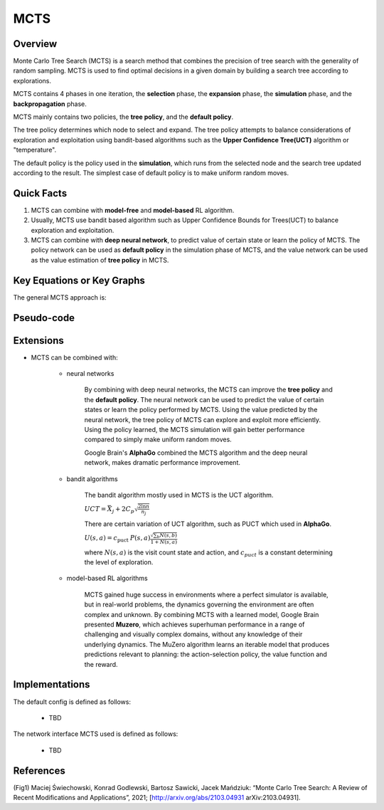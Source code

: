 MCTS
^^^^^^^

Overview
---------
Monte Carlo Tree Search (MCTS) is a search method that combines the precision of tree search with the generality of random sampling. 
MCTS is used to find optimal decisions in a given domain by building a search tree according to explorations.

MCTS contains 4 phases in one iteration, the **selection** phase, the **expansion** phase, the **simulation** phase, and the **backpropagation** phase. 

MCTS mainly contains two policies, the **tree policy**, and the **default policy**.

The tree policy determines which node to select and expand. 
The tree policy attempts to balance considerations of exploration and exploitation using bandit-based algorithms such as the **Upper Confidence Tree(UCT)** algorithm or "temperature".

The default policy is the policy used in the **simulation**, which runs from the selected node and the search tree updated according to the result.  
The simplest case of default policy is to make uniform random moves.

Quick Facts
-------------
1. MCTS can combine with **model-free** and **model-based** RL algorithm.

2. Usually, MCTS use bandit based algorithm such as Upper Confidence Bounds for Trees(UCT) to balance exploration and exploitation.

3. MCTS can combine with **deep neural network**, to predict value of certain state or learn the policy of MCTS. The policy network can be used as **default policy** in the simulation phase of MCTS, and the value network can be used as the value estimation of **tree policy** in MCTS.

Key Equations or Key Graphs
---------------------------
The general MCTS approach is:

.. image:: images/MCTS_iteration.png
    :scale: 70 %
    :align: center

.. image:: images/MCTS-flow.jpg
    :align: center


Pseudo-code
---------------
.. image:: images/General_MCTS.png
    :align: center

Extensions
-----------
- MCTS can be combined with:

    * neural networks

        By combining with deep neural networks, the MCTS can improve the **tree policy** and the **default policy**.
        The neural network can be used to predict the value of certain states or learn the policy performed by MCTS.
        Using the value predicted by the neural network, the tree policy of MCTS can explore and exploit more efficiently.
        Using the policy learned, the MCTS simulation will gain better performance compared to simply make uniform random moves.
        
        Google Brain's **AlphaGo** combined the MCTS algorithm and the deep neural network, makes dramatic performance improvement.


    * bandit algorithms

        The bandit algorithm mostly used in MCTS is the UCT algorithm.

        :math:`U C T=\bar{X}_{j}+2 C_{p} \sqrt{\frac{2 \ln n}{n_{j}}}`

        There are certain variation of UCT algorithm, such as PUCT which used in **AlphaGo**.

        :math:`U(s, a)=c_{\text {puct }} P(s, a) \frac{\sqrt{\sum_{b} N(s, b)}}{1+N(s, a)}`

        where :math:`N(s, a)` is the visit count state and action, and :math:`c_{puct}` is a constant determining the level of exploration.


    * model-based RL algorithms

        MCTS gained huge success in environments where a perfect simulator is available, but in real-world problems, the dynamics governing the environment are often complex and unknown.
        By combining MCTS with a learned model, Google Brain presented **Muzero**, which achieves superhuman performance in a range of challenging and visually complex domains, 
        without any knowledge of their underlying dynamics.
        The MuZero algorithm learns an iterable model that produces predictions relevant to planning: the action-selection 
        policy, the value function and the reward.


Implementations
----------------
The default config is defined as follows:

    * TBD

The network interface MCTS used is defined as follows:

    * TBD


References
-----------
(Fig1) Maciej Świechowski, Konrad Godlewski, Bartosz Sawicki, Jacek Mańdziuk: “Monte Carlo Tree Search: A Review of Recent Modifications and Applications”, 2021; [http://arxiv.org/abs/2103.04931 arXiv:2103.04931].
